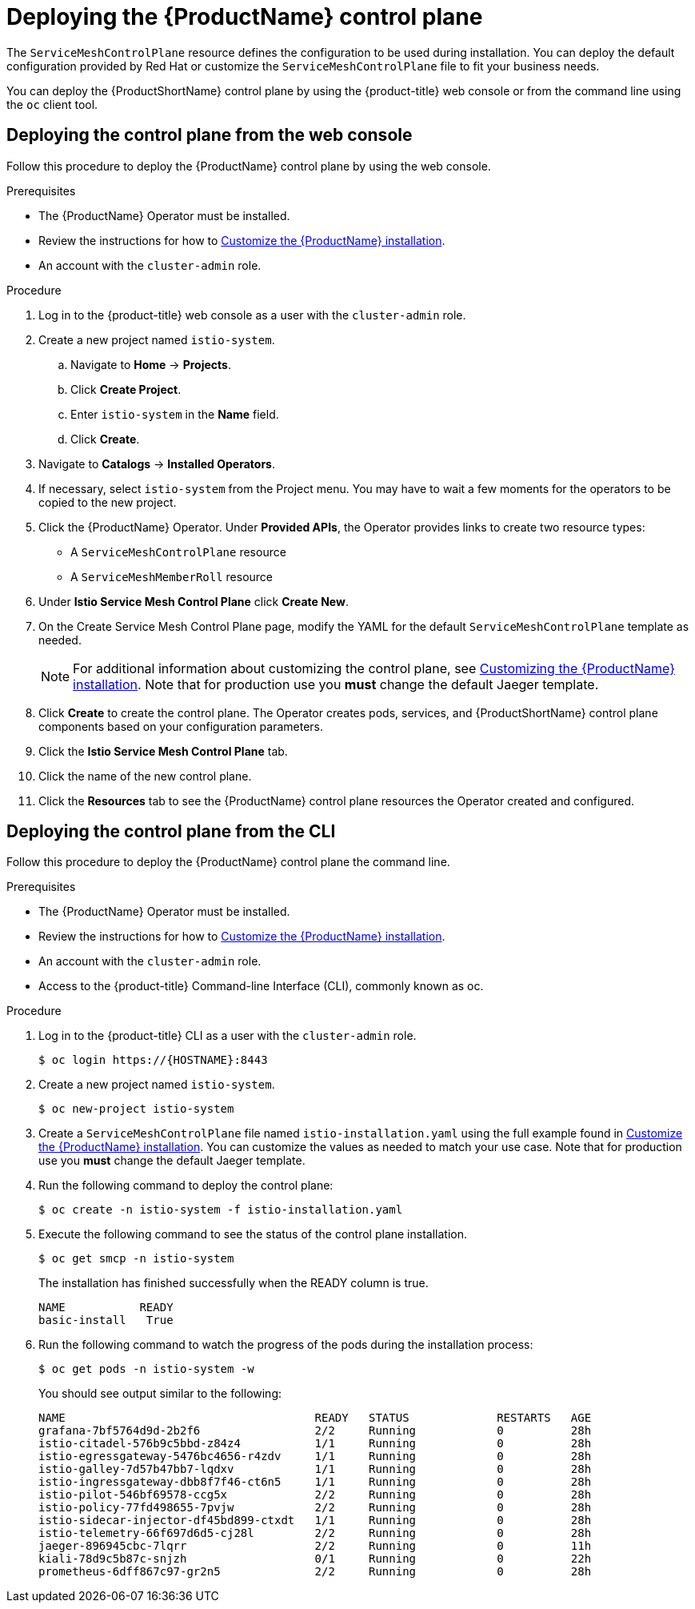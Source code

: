 // Module included in the following assemblies:
//
// * service_mesh/service_mesh_install/installing-ossm.adoc

[id="ossm-control-plane-deploy_{context}"]
= Deploying the {ProductName} control plane

////
TODO - Flesh out how multitenancy affects this, link to control plate template topic.
////

The `ServiceMeshControlPlane` resource defines the configuration to be used during installation. You can deploy the default configuration provided by Red Hat or customize the `ServiceMeshControlPlane` file to fit your business needs.

You can deploy the {ProductShortName} control plane by using the {product-title} web console or from the command line using the `oc` client tool.

[id="ossm-control-plane-deploy-operatorhub_{context}"]
== Deploying the control plane from the web console

Follow this procedure to deploy the {ProductName} control plane by using the web console.

.Prerequisites

* The {ProductName} Operator must be installed.
* Review the instructions for how to xref:../service_mesh_install/customizing-installation-ossm.adoc#customize-installation-ossm[Customize the {ProductName} installation].
* An account with the `cluster-admin` role.

.Procedure

. Log in to the {product-title} web console as a user with the `cluster-admin` role.

. Create a new project named `istio-system`.

.. Navigate to *Home* -> *Projects*.

.. Click *Create Project*.

.. Enter `istio-system` in the *Name* field.

.. Click *Create*.

. Navigate to *Catalogs* -> *Installed Operators*.

. If necessary, select `istio-system` from the Project menu.  You may have to wait a few moments for the operators to be copied to the new project.

. Click the {ProductName} Operator.  Under *Provided APIs*, the Operator provides links to create two resource types:
** A `ServiceMeshControlPlane` resource
** A `ServiceMeshMemberRoll` resource

. Under *Istio Service Mesh Control Plane* click *Create New*.

. On the Create Service Mesh Control Plane page, modify the YAML for the default `ServiceMeshControlPlane` template as needed.
+
[NOTE]
====
For additional information about customizing the control plane, see xref:../service_mesh_install/customizing-installation-ossm.adoc#customize-installation-ossm[Customizing the {ProductName} installation]. Note that for production use you *must* change the default Jaeger template.
====

. Click *Create* to create the control plane.  The Operator creates pods, services, and {ProductShortName} control plane components based on your configuration parameters.

. Click the *Istio Service Mesh Control Plane* tab.

. Click the name of the new control plane.

. Click the *Resources* tab to see the {ProductName} control plane resources the Operator created and configured.


[id="ossm-control-plane-deploy-cli_{context}"]
== Deploying the control plane from the CLI

Follow this procedure to deploy the {ProductName} control plane the command line.

.Prerequisites

* The {ProductName} Operator must be installed.
* Review the instructions for how to xref:../service_mesh_install/customizing-installation-ossm.adoc#customize-installation-ossm[Customize the {ProductName} installation].
* An account with the `cluster-admin` role.
* Access to the {product-title} Command-line Interface (CLI), commonly known as oc.

.Procedure

. Log in to the {product-title} CLI as a user with the `cluster-admin` role.
+
----
$ oc login https://{HOSTNAME}:8443
----

. Create a new project named `istio-system`.
+
----
$ oc new-project istio-system
----

. Create a `ServiceMeshControlPlane` file named `istio-installation.yaml` using the full example found in xref:../service_mesh_install/customizing-installation-ossm.adoc#customize-installation-ossm[Customize the {ProductName} installation]. You can customize the values as needed to match your use case.  Note that for production use you *must* change the default Jaeger template.

. Run the following command to deploy the control plane:
+
----
$ oc create -n istio-system -f istio-installation.yaml
----
+
. Execute the following command to see the status of the control plane installation.
+
----
$ oc get smcp -n istio-system
----
+
The installation has finished successfully when the READY column is true.
+
----
NAME           READY
basic-install   True
----
+
. Run the following command to watch the progress of the pods during the installation process:
+
----
$ oc get pods -n istio-system -w
----
+
You should see output similar to the following:
+
----
NAME                                     READY   STATUS             RESTARTS   AGE
grafana-7bf5764d9d-2b2f6                 2/2     Running            0          28h
istio-citadel-576b9c5bbd-z84z4           1/1     Running            0          28h
istio-egressgateway-5476bc4656-r4zdv     1/1     Running            0          28h
istio-galley-7d57b47bb7-lqdxv            1/1     Running            0          28h
istio-ingressgateway-dbb8f7f46-ct6n5     1/1     Running            0          28h
istio-pilot-546bf69578-ccg5x             2/2     Running            0          28h
istio-policy-77fd498655-7pvjw            2/2     Running            0          28h
istio-sidecar-injector-df45bd899-ctxdt   1/1     Running            0          28h
istio-telemetry-66f697d6d5-cj28l         2/2     Running            0          28h
jaeger-896945cbc-7lqrr                   2/2     Running            0          11h
kiali-78d9c5b87c-snjzh                   0/1     Running            0          22h
prometheus-6dff867c97-gr2n5              2/2     Running            0          28h
----
